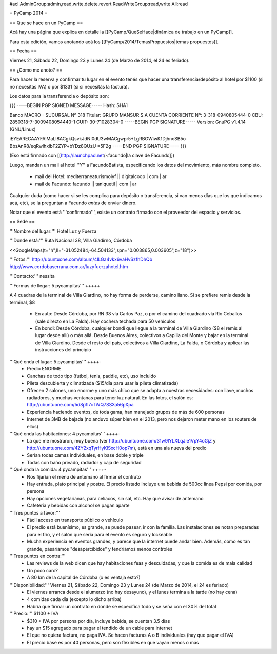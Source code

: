 #acl AdminGroup:admin,read,write,delete,revert ReadWriteGroup:read,write All:read 

= PyCamp 2014 =

== Que se hace en un PyCamp ==

Acá hay una página que explica en detalle la [[PyCamp/QueSeHace|dinámica de trabajo en un PyCamp]].

Para esta edición, vamos anotando acá los [[PyCamp/2014/TemasPropuestos|temas propuestos]].

== Fecha ==

Viernes 21, Sábado 22, Domingo 23 y Lunes 24 (de Marzo de 2014, el 24 es feriado).


== ¿Cómo me anoto? ==

Para hacer la reserva y confirmar tu lugar en el evento tenés que hacer una transferencia/depósito al hotel por $1100 (si no necesitás IVA) o por $1331 (si sí necesitás la factura).

Los datos para la transferencia o depósito son:

{{{
-----BEGIN PGP SIGNED MESSAGE-----
Hash: SHA1

Banco MACRO - SUCURSAL Nº 318
Titular: GRUPO MANSUR S.A
CUENTA CORRIENTE Nº: 3-318-0940805444-0
CBU: 2850318-7-3009408054440-1
CUIT: 30-71028304-0
-----BEGIN PGP SIGNATURE-----
Version: GnuPG v1.4.14 (GNU/Linux)

iEYEARECAAYFAlMaLI8ACgkQsvkJdNI0dU3wMACgwpr5+LgRBGWiwK1DjhncSB5o
BbsAnR8/eqRwlhxlbF2ZYP+bYDz8QUzU
=5F2g
-----END PGP SIGNATURE-----
}}}

(Eso está firmado con [[http://launchpad.net/~facundo|la clave de Facundo]])

Luego, mandan un mail al hotel ''*Y*'' a FacundoBatista, especificando los datos del movimiento, más nombre completo.

 * mail del Hotel: mediterraneaturismolyf || digitalcoop | com | ar
 * mail de Facundo: facundo || taniquetil | com | ar

Cualquier duda (como hacer si se les complica para depósito o transferencia, si van menos días que los que indicamos acá, etc), se la preguntan a Facundo *antes* de enviar dinero.

Notar que el evento está '''confirmado''', existe un contrato firmado con el proveedor del espacio y servicios.

== Sede ==

'''Nombre del lugar:''' Hotel Luz y Fuerza

'''Donde está:''' Ruta Nacional 38, Villa Giadirno, Córdoba

<<GoogleMaps(t="h",ll="-31.052484,-64.504133",spn="0.003865,0.003605",z="18")>>

'''Fotos:''' http://ubuntuone.com/album/4lLGa4vkx6vaHvSzfhDhQb http://www.cordobaserrana.com.ar/luzyfuerzahotel.htm

'''Contacto:''' nessita

'''Formas de llegar: 5 pycampitas''' +++++

A 4 cuadras de la terminal de Villa Giardino, no hay forma de perderse, camino llano. Si se prefiere remis desde la terminal, $8

  * En auto: Desde Córdoba, por RN 38 vía Carlos Paz, o por el camino del cuadrado vía Río Ceballos (sale directo en La Falda). Hay cochera techada para 50 vehículos
  * En bondi: Desde Córdoba, cualquier bondi que llegue a la terminal de Villa Giardino ($8 el remis al lugar desde allí) o más allá. Desde Buenos Aires, colectivos a Capilla del Monte y bajar en la terminal de Villa Giardino. Desde el resto del país, colectivos a Villa Giardino, La Falda, o Córdoba y aplicar las instrucciones del principio

'''Qué onda el lugar: 5 pycampitas''' ++++-
  * Predio ENORME
  * Canchas de todo tipo (futbol, tenis, paddle, etc), uso incluido
  * Pileta descubierta y climatizada ($15/día para usar la pileta climatizada)
  * Ofrecen 2 salones, uno enorme y uno más chico que se adapta a nuestras necesidades: con llave, muchos radiadores, y muchas ventanas para tener luz natural. En las fotos, el salón es: http://ubuntuone.com/5d8p1l7cTWQ7SSXa56pXpa
  * Experiencia haciendo eventos, de toda gama, han manejado grupos de más de 600 personas
  * Internet de 3MB de bajada (no anduvo súper bien en el 2013, pero nos dejaron meter mano en los routers de ellos)

'''Qué onda las habitaciones: 4 pycampitas''' ++++-
  * La que me mostraron, muy buena (ver http://ubuntuone.com/31w9lYLXLqJie1VpY4oGjZ y http://ubuntuone.com/4ZY2xqTyrHyKlSxcH0op7m), está en una ala nueva del predio
  * Serían todas camas individuales, en base doble y triple
  * Todas con baño privado, radiador y caja de seguridad

'''Qué onda la comida: 4 pycampitas''' ++++-
  * Nos fijarían el menu de antemano al firmar el contrato
  * Hay entrada, plato principal y postre. El precio listado incluye una bebida de 500cc línea Pepsi por comida, por persona
  * Hay opciones vegetarianas, para celíacos, sin sal, etc. Hay que avisar de antemano
  * Cafetería y bebidas con alcohol se pagan aparte

'''Tres puntos a favor:'''
  * Fácil acceso en transporte público o vehículo
  * El predio está buenísimo, es grande, se puede pasear, ir con la familia. Las instalaciones se notan preparadas para el frío, y el salón que sería para el evento es seguro y lockeable
  * Mucha experiencia en eventos grandes, y parece que la internet puede andar bien. Además, como es tan grande, pasaríamos "desapercibidos" y tendríamos menos controles

'''Tres puntos en contra:'''
  * Las reviews de la web dicen que hay habitaciones feas y descuidadas, y que la comida es de mala calidad
  * Un poco caro?
  * A 80 km de la capital de Córdoba (o es ventaja esto?)

'''Disponibilidad:''' Viernes 21, Sábado 22, Domingo 23 y Lunes 24 (de Marzo de 2014, el 24 es feriado)
  * El viernes arranca desde el alumerzo (no hay desayuno), y el lunes termina a la tarde (no hay cena)
  * 4 comidas cada día (excepto lo dicho arriba)
  * Habría que firmar un contrato en donde se especifica todo y se seña con el 30% del total

'''Precio:''' $1100 + IVA
  * $310 + IVA por persona por día, incluye bebida, se cuentan 3.5 días
  * hay un $15 agregado para pagar el tendido de un cable para internet
  * El que no quiera factura, no paga IVA. Se hacen facturas A o B individuales (hay que pagar el IVA)
  * El precio base es por 40 personas, pero son flexibles en que vayan menos o más
